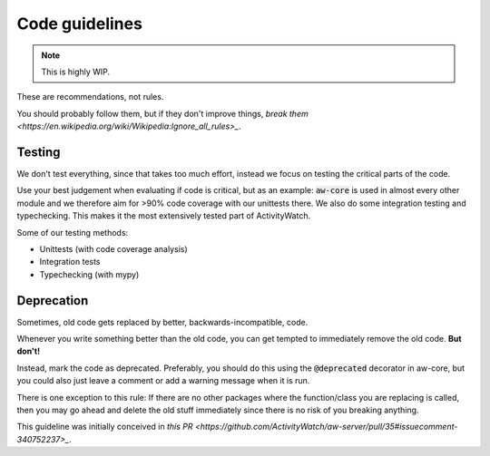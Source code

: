 Code guidelines
===============

.. note::
    This is highly WIP.

These are recommendations, not rules.

You should probably follow them, but if they don't improve things, `break them <https://en.wikipedia.org/wiki/Wikipedia:Ignore_all_rules>_`.

Testing
-------

We don't test everything, since that takes too much effort,
instead we focus on testing the critical parts of the code.

Use your best judgement when evaluating if code is critical,
but as an example: :code:`aw-core` is used in almost every other module and we
therefore aim for >90% code coverage with our unittests there.
We also do some integration testing and typechecking.
This makes it the most extensively tested part of ActivityWatch.

Some of our testing methods:

- Unittests (with code coverage analysis)
- Integration tests
- Typechecking (with mypy)

Deprecation
-----------

Sometimes, old code gets replaced by better, backwards-incompatible, code.

Whenever you write something better than the old code, you can get tempted
to immediately remove the old code. **But don't!**

Instead, mark the code as deprecated. Preferably, you should do this using the
:code:`@deprecated` decorator in aw-core, but you could also just leave a comment
or add a warning message when it is run.

There is one exception to this rule:
If there are no other packages where the function/class you are replacing is called,
then you may go ahead and delete the old stuff immediately since there is no risk of
you breaking anything.

This guideline was initially conceived in `this PR <https://github.com/ActivityWatch/aw-server/pull/35#issuecomment-340752237>_`.
